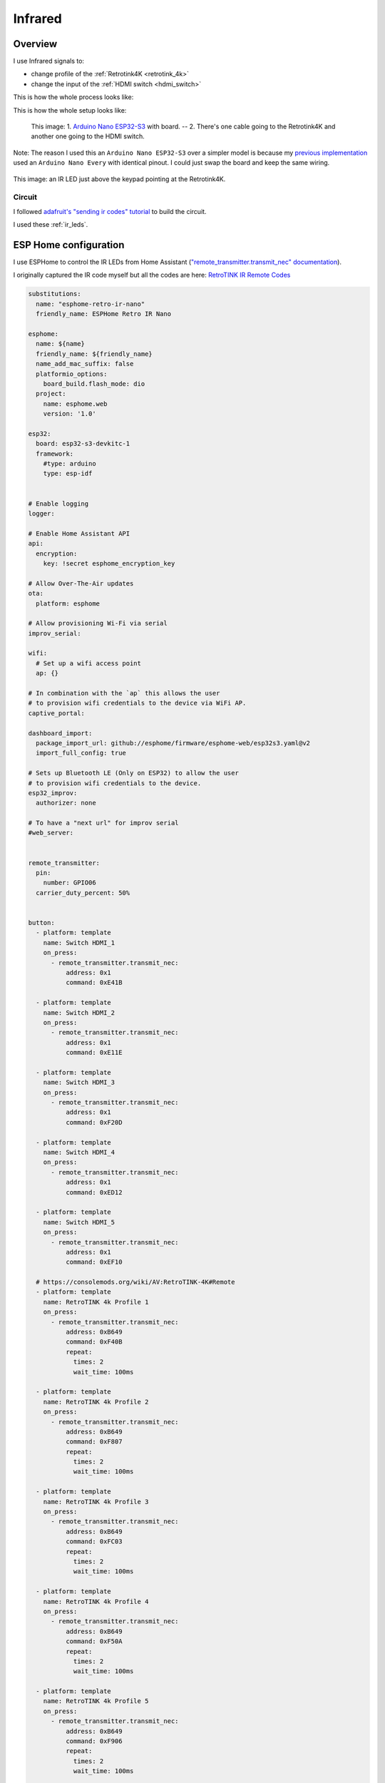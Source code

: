 .. _infrared:

Infrared
========

Overview
--------

I use Infrared signals to:

- change profile of the :ref:`Retrotink4K <retrotink_4k>`
- change the input of the :ref:`HDMI switch <hdmi_switch>`

This is how the whole process looks like:

.. graphviz:: graphs/infrared_sequence.dot


This is how the whole setup looks like:

.. figure:: _static/infrared/esp32.jpg
  :alt: Arduino with raspberry pi

  This image:
  1. `Arduino Nano ESP32-S3 <arduino_nano-esp32>`_ with board. -- 2. There's one cable going to the Retrotink4K and another one going to the HDMI switch.

Note: The reason I used this an ``Arduino Nano ESP32-S3`` over a simpler model is because my `previous implementation <cec_rpi>`_ used an ``Arduino Nano Every`` with identical pinout. I could just swap the board and keep the same wiring.

.. figure:: _static/keypad.jpg
   :alt: Keypad
   :align: center

   This image: an IR LED just above the keypad pointing at the Retrotink4K.


Circuit
^^^^^^^

I followed `adafruit's "sending ir codes" tutorial <https://learn.adafruit.com/using-an-infrared-library/sending-ir-codes>`_ to build the circuit.

I used these :ref:`ir_leds`.

ESP Home configuration
----------------------

I use ESPHome to control the IR LEDs from Home Assistant (`"remote_transmitter.transmit_nec" documentation <https://esphome.io/components/remote_transmitter.html#remote-transmitter-transmit-nec-action>`_).

I originally captured the IR code myself but all the codes are here: `RetroTINK IR Remote Codes <https://consolemods.org/wiki/AV:RetroTINK-4K#Remote>`_

.. code-block:: yaml

    substitutions:
      name: "esphome-retro-ir-nano"
      friendly_name: ESPHome Retro IR Nano

    esphome:
      name: ${name}
      friendly_name: ${friendly_name}
      name_add_mac_suffix: false
      platformio_options:
        board_build.flash_mode: dio
      project:
        name: esphome.web
        version: '1.0'

    esp32:
      board: esp32-s3-devkitc-1
      framework:
        #type: arduino
        type: esp-idf


    # Enable logging
    logger:

    # Enable Home Assistant API
    api:
      encryption:
        key: !secret esphome_encryption_key

    # Allow Over-The-Air updates
    ota:
      platform: esphome

    # Allow provisioning Wi-Fi via serial
    improv_serial:

    wifi:
      # Set up a wifi access point
      ap: {}

    # In combination with the `ap` this allows the user
    # to provision wifi credentials to the device via WiFi AP.
    captive_portal:

    dashboard_import:
      package_import_url: github://esphome/firmware/esphome-web/esp32s3.yaml@v2
      import_full_config: true

    # Sets up Bluetooth LE (Only on ESP32) to allow the user
    # to provision wifi credentials to the device.
    esp32_improv:
      authorizer: none

    # To have a "next url" for improv serial
    #web_server:


    remote_transmitter:
      pin:
        number: GPIO06
      carrier_duty_percent: 50%


    button:
      - platform: template
        name: Switch HDMI_1
        on_press:
          - remote_transmitter.transmit_nec:
              address: 0x1
              command: 0xE41B

      - platform: template
        name: Switch HDMI_2
        on_press:
          - remote_transmitter.transmit_nec:
              address: 0x1
              command: 0xE11E

      - platform: template
        name: Switch HDMI_3
        on_press:
          - remote_transmitter.transmit_nec:
              address: 0x1
              command: 0xF20D

      - platform: template
        name: Switch HDMI_4
        on_press:
          - remote_transmitter.transmit_nec:
              address: 0x1
              command: 0xED12

      - platform: template
        name: Switch HDMI_5
        on_press:
          - remote_transmitter.transmit_nec:
              address: 0x1
              command: 0xEF10

      # https://consolemods.org/wiki/AV:RetroTINK-4K#Remote
      - platform: template
        name: RetroTINK 4k Profile 1
        on_press:
          - remote_transmitter.transmit_nec:
              address: 0xB649
              command: 0xF40B
              repeat:
                times: 2
                wait_time: 100ms

      - platform: template
        name: RetroTINK 4k Profile 2
        on_press:
          - remote_transmitter.transmit_nec:
              address: 0xB649
              command: 0xF807
              repeat:
                times: 2
                wait_time: 100ms

      - platform: template
        name: RetroTINK 4k Profile 3
        on_press:
          - remote_transmitter.transmit_nec:
              address: 0xB649
              command: 0xFC03
              repeat:
                times: 2
                wait_time: 100ms

      - platform: template
        name: RetroTINK 4k Profile 4
        on_press:
          - remote_transmitter.transmit_nec:
              address: 0xB649
              command: 0xF50A
              repeat:
                times: 2
                wait_time: 100ms

      - platform: template
        name: RetroTINK 4k Profile 5
        on_press:
          - remote_transmitter.transmit_nec:
              address: 0xB649
              command: 0xF906
              repeat:
                times: 2
                wait_time: 100ms

      - platform: template
        name: RetroTINK 4k Profile 6
        on_press:
          - remote_transmitter.transmit_nec:
              address: 0xB649
              command: 0xFD02
              repeat:
                times: 2
                wait_time: 100ms

      - platform: template
        name: RetroTINK 4k Profile 7
        on_press:
          - remote_transmitter.transmit_nec:
              address: 0xB649
              command: 0xF609
              repeat:
                times: 2
                wait_time: 100ms

      - platform: template
        name: RetroTINK 4k Profile 8
        on_press:
          - remote_transmitter.transmit_nec:
              address: 0xB649
              command: 0xFA05
              repeat:
                times: 2
                wait_time: 100ms

      - platform: template
        name: RetroTINK 4k Profile 9
        on_press:
          - remote_transmitter.transmit_nec:
              address: 0xB649
              command: 0xFE01
              repeat:
                times: 2
                wait_time: 100ms

      - platform: template
        name: RetroTINK 4k Profile 10
        on_press:
          - remote_transmitter.transmit_nec:
              address: 0xB649
              command: 0xDA25
              repeat:
                times: 2
                wait_time: 100ms

      - platform: template
        name: RetroTINK 4k Profile 11
        on_press:
          - remote_transmitter.transmit_nec:
              address: 0xB649
              command: 0xD926
              repeat:
                times: 2
                wait_time: 100ms

      - platform: template
        name: RetroTINK 4k Profile 12
        on_press:
          - remote_transmitter.transmit_nec:
              address: 0xB649
              command: 0xD827
              repeat:
                times: 2
                wait_time: 100ms


Capturing infrared codes (optional)
^^^^^^^^^^^^^^^^^^^^^^^^^^^^^^^^^^^

I used the circuit `described here <https://learn.adafruit.com/using-an-infrared-library/hardware-needed>`_ but I used this old source to capture the codes: `MinimalReceiver.ino <https://raw.githubusercontent.com/Arduino-IRremote/Arduino-IRremote/922d2c5c81c9057b2dbf6b1772c6f3195ec6ef85/examples/MinimalReceiver/MinimalReceiver.ino>`_.
